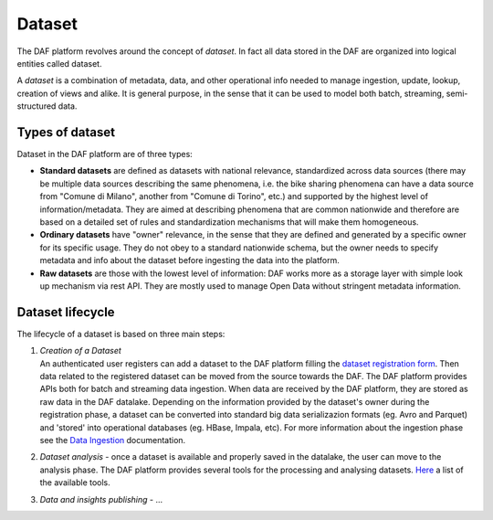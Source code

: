 Dataset
=======

The DAF platform revolves around the concept of *dataset*. In fact all
data stored in the DAF are organized into logical entities called
dataset.

A *dataset* is a combination of metadata, data, and other operational
info needed to manage ingestion, update, lookup, creation of views and
alike. It is general purpose, in the sense that it can be used to model
both batch, streaming, semi-structured data.

Types of dataset
----------------

Dataset in the DAF platform are of three types:

-  **Standard datasets** are defined as datasets with national
   relevance, standardized across data sources (there may be multiple
   data sources describing the same phenomena, i.e. the bike sharing
   phenomena can have a data source from "Comune di Milano", another
   from "Comune di Torino", etc.) and supported by the highest level of
   information/metadata. They are aimed at describing phenomena that are
   common nationwide and therefore are based on a detailed set of rules
   and standardization mechanisms that will make them homogeneous.

-  **Ordinary datasets** have "owner" relevance, in the sense that they
   are defined and generated by a specific owner for its specific usage.
   They do not obey to a standard nationwide schema, but the owner needs
   to specify metadata and info about the dataset before ingesting the
   data into the platform.

-  **Raw datasets** are those with the lowest level of information: DAF
   works more as a storage layer with simple look up mechanism via rest
   API. They are mostly used to manage Open Data without stringent
   metadata information.

Dataset lifecycle
-----------------

The lifecycle of a dataset is based on three main steps:

1. | *Creation of a Dataset*
   | An authenticated user registers can add a dataset to the DAF
     platform filling the `dataset registration
     form <../../../docs-usr/adding-a-new-dataset>`__. Then data related
     to the registered dataset can be moved from the source towards the
     DAF. The DAF platform provides APIs both for batch and streaming
     data ingestion. When data are received by the DAF platform, they
     are stored as raw data in the DAF datalake. Depending on the
     information provided by the dataset's owner during the registration
     phase, a dataset can be converted into standard big data
     serializazion formats (eg. Avro and Parquet) and 'stored' into
     operational databases (eg. HBase, Impala, etc). For more
     information about the ingestion phase see the `Data
     Ingestion <../data-ingestion>`__ documentation.

2. *Dataset analysis* - once a dataset is available and properly saved
   in the datalake, the user can move to the analysis phase. The DAF
   platform provides several tools for the processing and analysing
   datasets. `Here <???>`__ a list of the available tools.

3. *Data and insights publishing* - ...
